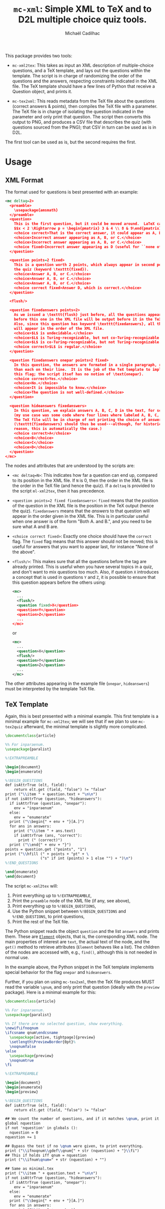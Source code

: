 # Created 2020-07-21 Tue 18:23
#+TITLE: =mc-xml=: Simple XML to TeX and to D2L multiple choice quiz tools.
#+AUTHOR: Michaël Cadilhac
#+export: org-org-export-to-org

This package provides two tools:
- =mc-xml2tex=: This takes as input an XML description of multiple-choice
  questions, and a TeX template, and lays out the questions within the
  template.  The script is in charge of randomizing the order of the questions
  and the answers, respecting constraints indicated in the XML file.  The TeX
  template should have a few lines of Python that receive a Question object, and
  prints it.

- =mc-tex2xml=: This reads metadata from the TeX file about the questions
  (correct answers & points), then compiles the TeX file with a parameter.  The
  TeX file is in charge of isolating the question indicated in the parameter and
  only print that question.  The script then converts this output to PNG, and
  produces a CSV file that describes the quiz (with questions sourced from the
  PNG); that CSV in turn can be used as is in D2L.

The first tool can be used as is, but the second requires the first.

* Usage

** XML Format

The format used for questions is best presented with an example:

#+begin_src xml
  <mc deltaq=2>
    <preamble>
      \usepackage{amsmath}
    </preamble>
    <question>
      This is the first question, but it could be moved around.  LaTeX can be freely used:
      $$x < 2 \Rightarrow p = \begin{pmatrix} 3 & 4 \\ 8 & 9\end{pmatrix}$$
      <choice correct>That is the correct answer, it could appear as A, B, or C.</choice>
      <choice>Incorrect answer appearing as A, B, or C.</choice>
      <choice>Incorrect answer appearing as A, B, or C.</choice>
      <choice fixed>Incorrect answer appearing as D (useful for ``none of the above'').</choice>
    </question>

    <question points=2 fixed>
      This is a question worth 2 points, which always appear in second position in
      the quiz (keyword \texttt{fixed}).
      <choice>Answer A, B, or C.</choice>
      <choice>Answer A, B, or C.</choice>
      <choice>Answer A, B, or C.</choice>
      <choice correct fixed>Answer D, which is correct.</choice>
    </question>

    <flush/>

    <question fixedanswers points=2>
      As we issued a \texttt{flush} just before, all the questions appearing
      before this one in the XML file will be output before it in the TeX output.
      Also, since this question has keyword \texttt{fixedanswers}, all the answers
      will appear in the order of the XML file.
      <choice>$L$ is undecidable.</choice>
      <choice>$L$ is Turing-recognizable, but not co-Turing-recognizable.</choice>
      <choice>$L$ is co-Turing-recognizable, but not Turing-recognizable.</choice>
      <choice correct>$L$ is regular.</choice>
    </question>

    <question fixedanswers onepar points=2 fixed>
      In this question, the answers are formated in a single paragraph, rather
      than each on their line.  It is the job of the TeX template to implement
      this flag; the script itsef has no notion of \text{onepar}.
      <choice correct>Yes.</choice>
      <choice>No.</choice>
      <choice>It is impossible to know.</choice>
      <choice>The question is not well-defined.</choice>
    </question>

    <question hideanswers fixedanswers>
      In this question, we explain answers A, B, C, D in the text, for some reason
      (my use case was some code where four lines where labeled A, B, C, and D).
      The TeX file will be in charge of not printing the choice of answers.
      (\texttt{fixedanswers} should thus be used---although, for historical
      reason, this is automatically the case.)
      <choice correct>A</choice>
      <choice>B</choice>
      <choice>C</choice>
      <choice>D</choice>
    </question>
  </mc>
#+end_src

The nodes and attributes that are understood by the scripts are:
- ~<mc deltaq=N>~: This indicates how far a question can end up, compared to
  its position in the XML file.  If =N= is 0, then the order in the XML file is
  the order in the TeX file (and hence the quiz).  If a =deltaq= is provided to
  the script =ml-xml2tex=, then it has precedence.
- ~<question points=2 fixed fixedanswers>~: =fixed= means that the position of
  the question in the XML file is the position in the TeX output (hence the
  quiz).  =fixedanswers= means that the /answers/ to that question will appear
  in the order given in the XML file.  This is in particular useful when one
  answer is of the form "Both A. and B.", and you need to be sure what A and B
  are.
- ~<choice correct fixed>~: Exactly one choice should have the =correct= flag.
  The =fixed= flag means that this answer should not be moved; this is useful
  for answers that you want to appear last, for instance "None of the above".
- ~<flush/>~: This makes sure that all the questions before the tag are already
  printed.  This is useful when you have several topics in a quiz, and don't
  want to mix questions too much.  Also, if question =X= introduces a concept that
  is used in questions =Y= and =Z=, it is possible to ensure that this question
  appears before the others using:
  #+begin_src xml
    <mc>
      ...
      <flush/>
      <question fixed>X</question>
      <question>Y</question>
      <question>Z</question>
      ...
    </mc>
  #+end_src
  or
  #+begin_src xml
    <mc>
      ...
      <question>X</question>
      <flush/>
      <question>Y</question>
      <question>Z</question>
      ...
    </mc>
  #+end_src

The other attributes appearing in the example file (=onepar=, =hideanswers=)
must be interpreted by the template TeX file.

** TeX Template

Again, this is best presented with a minimal example.  This first template is a
minimal example for =mc-xml2tex=; we will see that if we plan to use
=mc-tex2quiz= afterward, the minimal template is slightly more complicated.

#+begin_src tex
  \documentclass{article}

  %% For inparaenum.
  \usepackage{paralist}

  %!EXTRAPREAMBLE

  \begin{document}
  \begin{enumerate}

  %!BEGIN_QUESTIONS
  def isAttrTrue (elt, field):
      return elt.get (field, "false") != "false"
  print ("\\item " + question.text + "\n\n")
  if not isAttrTrue (question, "hideanswers"):
    if isAttrTrue (question, "onepar"):
      env = "inparaenum"
    else:
      env = "enumerate"
    print ("\\begin{" + env + "}[A.]")
    for ans in answers:
      print ("\\item " + ans.text)
      if isAttrTrue (ans, "correct"):
        print (" (correct)")
    print ("\\end{" + env + "}")
  points = question.get ("points", "1")
  print ("\\hfill (" + points + "pt" + \
                  ("s" if int (points) > 1 else "") + ")\n")
  %!END_QUESTIONS

  \end{enumerate}
  \end{document}
#+end_src

The script =mc-xml2tex= will:
1. Print everything up to =%!EXTRAPREAMBLE=,
2. Print the =preamble= node of the XML file (if any, see above),
3. Print everything up to =%!BEGIN_QUESTIONS=,
4. Use the Python snippet between =%!BEGIN_QUESTIONS= and =%!END_QUESTIONS=, to
   print questions,
5. Print the rest of the TeX file.

The Python snippet reads the object =question= and the list =answers= and prints
them.  These are [[https://lxml.de/tutorial.html#the-element-class][=Element=]] objects, that is, the corresponding XML node.  The
main properties of interest are =text=, the actual text of the node, and the
=get()= method to retrieve attributes (=Element= behaves like a list).  The
children of the nodes are accessed with, e.g., =find()=, although this is not
needed in normal use.

In the example above, the Python snippet in the TeX template implements special
behavior for the flag =onepar= and =hideanswers=.

Further, if you plan on using =mc-tex2xml=, then the TeX file produces MUST read
the variable =\qnum=, and only print that question (ideally with the
=preview= package).  Here is a minimal example for this:

#+begin_src tex
  \documentclass{article}

  %% For inparaenum.
  \usepackage{paralist}

  %% If there are no selected question, show everything.
  \newif\ifnoqnum
  \ifcsname qnum\endcsname
    \usepackage[active, tightpage]{preview}
    \setlength\PreviewBorder{0pt}%
    \noqnumfalse
  \else
    \usepackage{preview}
    \noqnumtrue
  \fi

  %!EXTRAPREAMBLE

  \begin{document}
  \begin{enumerate}
  \begin{preview}

  %!BEGIN_QUESTIONS
  def isAttrTrue (elt, field):
      return elt.get (field, "false") != "false"

  ## We count the number of questions, and if it matches \qnum, print it.
  global nquestion
  if not 'nquestion' in globals ():
    nquestion = 0
  nquestion += 1

  ## Bypass the test if no \qnum were given, to print everything.
  print ("\\ifnoqnum\\gdef\\qnum{" + str (nquestion) + "}\\fi")
  ## This if holds iff qnum = nquestion
  print ("\\ifnum\qnum=" + str (nquestion) + "")

  ## Same as minimal.tex
  print ("\\item " + question.text + "\n\n")
  if not isAttrTrue (question, "hideanswers"):
    if isAttrTrue (question, "onepar"):
      env = "inparaenum"
    else:
      env = "enumerate"
    print ("\\begin{" + env + "}[A.]")
    for ans in answers:
      print ("\\item " + ans.text)
      if isAttrTrue (ans, "correct"):
        print (" (correct)")
    print ("\\end{" + env + "}")
  points = question.get ("points", "1")
  print ("\\hfill (" + points + "pt" + \
                  ("s" if int (points) > 1 else "") + ")\n")

  print ("\\fi")
  %!END_QUESTIONS

  \end{preview}
  \end{enumerate}
  \end{document}
#+end_src

** XML to TeX

The usage is as follows:

#+begin_example
  usage: mc-xml2tex [-h] [-d DELTAQ] FILE.xml TEMPLATE.tex

  Transform an XML Question file to TeX, randomizing questions and answers.

  positional arguments:
    FILE.xml              input file
    TEMPLATE.tex          template file

  optional arguments:
    -h, --help            show this help message and exit
    -d DELTAQ, --deltaquestions DELTAQ
                          how far from its original position can a question end
                          up, overrides the deltaq in the XML file, if any
                          (default: 0, in place)
#+end_example

The main nonobvious argument here is =QRAND=.  This indicates how far a question
can end up from its original position in the XML file.  The default, 0, means
that questions end up where they are in the file.  This is the same as having
all questions flagged with =fixed=.  This overrides the same setting in the XML
file.

** TeX to D2L

The usage is as follows:

#+begin_example
  usage: mc-tex2quiz [-h] [-b BASE_URL] [-o PICS_DIR] [-l LATEXMK] [-B BUILD_DIR] MC.tex QUIZ.csv
    Compiles each question in MC.tex to a PNG file, and creates a CSV quiz
    file for D2L.  The PNG are output in the PICS_DIR directory.

  Options:
    -b BASE_URL: The base URL where PNG files will be stored.
                 (default: https://michael.cadilhac.name/private/quiz/)
    -o PICS_DIR: The directory in which PNGs go.
                 (default: pics/)
    -l LATEXMK: latexmk command to use.
                 (default: latexmk -quiet)
    -B BUILD_DIR: The directory in which PDFs and aux files go before being converted to PNGs.
                 (default: _build/)
    -h: Prints this help message.

  Notes:
    This program relies on latexmk.  The file MC.tex MUST use the variable \qnum.
#+end_example

This will compile each question separately, using =latexmk=.  By default,
everything is compiled in the =pdf/= directory

* Requirements

- LaTeX with a recent =latexmk=
- Python3, with =numpy=, =scipy=.
- =zsh=
